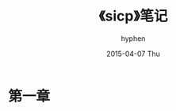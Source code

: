 #+TITLE:       《sicp》笔记
#+AUTHOR:      hyphen
#+EMAIL:       lhfcjhyy@gmail.com
#+DATE:        2015-04-07 Thu
#+URI:         /blog/%y/%m/%d/《sicp》笔记
#+KEYWORDS:    sicp
#+TAGS:        programming,lisp
#+LANGUAGE:    en
#+OPTIONS:     H:3 num:nil toc:nil \n:nil ::t |:t ^:nil -:nil f:t *:t <:t
#+DESCRIPTION: 笔记

* 第一章
